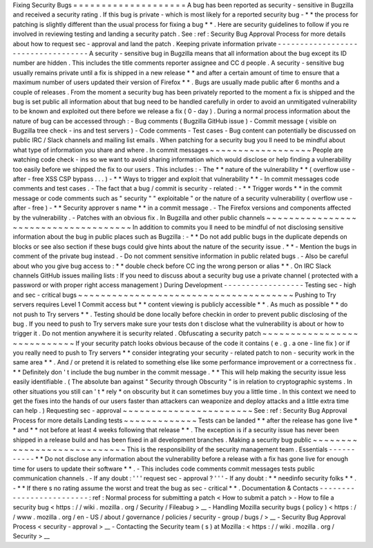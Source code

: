 Fixing
Security
Bugs
=
=
=
=
=
=
=
=
=
=
=
=
=
=
=
=
=
=
=
=
A
bug
has
been
reported
as
security
-
sensitive
in
Bugzilla
and
received
a
security
rating
.
If
this
bug
is
private
-
which
is
most
likely
for
a
reported
security
bug
-
*
*
the
process
for
patching
is
slightly
different
than
the
usual
process
for
fixing
a
bug
*
*
.
Here
are
security
guidelines
to
follow
if
you
re
involved
in
reviewing
testing
and
landing
a
security
patch
.
See
:
ref
:
Security
Bug
Approval
Process
for
more
details
about
how
to
request
sec
-
approval
and
land
the
patch
.
Keeping
private
information
private
-
-
-
-
-
-
-
-
-
-
-
-
-
-
-
-
-
-
-
-
-
-
-
-
-
-
-
-
-
-
-
-
-
-
-
A
security
-
sensitive
bug
in
Bugzilla
means
that
all
information
about
the
bug
except
its
ID
number
are
hidden
.
This
includes
the
title
comments
reporter
assignee
and
CC
d
people
.
A
security
-
sensitive
bug
usually
remains
private
until
a
fix
is
shipped
in
a
new
release
*
*
and
after
a
certain
amount
of
time
to
ensure
that
a
maximum
number
of
users
updated
their
version
of
Firefox
*
*
.
Bugs
are
usually
made
public
after
6
months
and
a
couple
of
releases
.
From
the
moment
a
security
bug
has
been
privately
reported
to
the
moment
a
fix
is
shipped
and
the
bug
is
set
public
all
information
about
that
bug
need
to
be
handled
carefully
in
order
to
avoid
an
unmitigated
vulnerability
to
be
known
and
exploited
out
there
before
we
release
a
fix
(
0
-
day
)
.
During
a
normal
process
information
about
the
nature
of
bug
can
be
accessed
through
:
-
Bug
comments
(
Bugzilla
GitHub
issue
)
-
Commit
message
(
visible
on
Bugzilla
tree
check
-
ins
and
test
servers
)
-
Code
comments
-
Test
cases
-
Bug
content
can
potentially
be
discussed
on
public
IRC
/
Slack
channels
and
mailing
list
emails
.
When
patching
for
a
security
bug
you
ll
need
to
be
mindful
about
what
type
of
information
you
share
and
where
.
In
commit
messages
~
~
~
~
~
~
~
~
~
~
~
~
~
~
~
~
~
~
People
are
watching
code
check
-
ins
so
we
want
to
avoid
sharing
information
which
would
disclose
or
help
finding
a
vulnerability
too
easily
before
we
shipped
the
fix
to
our
users
.
This
includes
:
-
The
*
*
nature
of
the
vulnerability
*
*
(
overflow
use
-
after
-
free
XSS
CSP
bypass
.
.
.
)
-
*
*
Ways
to
trigger
and
exploit
that
vulnerability
*
*
-
In
commit
messages
code
comments
and
test
cases
.
-
The
fact
that
a
bug
/
commit
is
security
-
related
:
-
*
*
Trigger
words
*
*
in
the
commit
message
or
code
comments
such
as
"
security
"
"
exploitable
"
or
the
nature
of
a
security
vulnerability
(
overflow
use
-
after
-
free
)
-
*
*
Security
approver
s
name
*
*
in
a
commit
message
.
-
The
Firefox
versions
and
components
affected
by
the
vulnerability
.
-
Patches
with
an
obvious
fix
.
In
Bugzilla
and
other
public
channels
~
~
~
~
~
~
~
~
~
~
~
~
~
~
~
~
~
~
~
~
~
~
~
~
~
~
~
~
~
~
~
~
~
~
~
~
~
In
addition
to
commits
you
ll
need
to
be
mindful
of
not
disclosing
sensitive
information
about
the
bug
in
public
places
such
as
Bugzilla
:
-
*
*
Do
not
add
public
bugs
in
the
duplicate
depends
on
blocks
or
see
also
section
if
these
bugs
could
give
hints
about
the
nature
of
the
security
issue
.
*
*
-
Mention
the
bugs
in
comment
of
the
private
bug
instead
.
-
Do
not
comment
sensitive
information
in
public
related
bugs
.
-
Also
be
careful
about
who
you
give
bug
access
to
:
*
*
double
check
before
CC
ing
the
wrong
person
or
alias
*
*
.
On
IRC
Slack
channels
GitHub
issues
mailing
lists
:
If
you
need
to
discuss
about
a
security
bug
use
a
private
channel
(
protected
with
a
password
or
with
proper
right
access
management
)
During
Development
-
-
-
-
-
-
-
-
-
-
-
-
-
-
-
-
-
-
Testing
sec
-
high
and
sec
-
critical
bugs
~
~
~
~
~
~
~
~
~
~
~
~
~
~
~
~
~
~
~
~
~
~
~
~
~
~
~
~
~
~
~
~
~
~
~
~
~
~
Pushing
to
Try
servers
requires
Level
1
Commit
access
but
*
*
content
viewing
is
publicly
accessible
*
*
.
As
much
as
possible
*
*
do
not
push
to
Try
servers
*
*
.
Testing
should
be
done
locally
before
checkin
in
order
to
prevent
public
disclosing
of
the
bug
.
If
you
need
to
push
to
Try
servers
make
sure
your
tests
don
t
disclose
what
the
vulnerability
is
about
or
how
to
trigger
it
.
Do
not
mention
anywhere
it
is
security
related
.
Obfuscating
a
security
patch
~
~
~
~
~
~
~
~
~
~
~
~
~
~
~
~
~
~
~
~
~
~
~
~
~
~
~
~
If
your
security
patch
looks
obvious
because
of
the
code
it
contains
(
e
.
g
.
a
one
-
line
fix
)
or
if
you
really
need
to
push
to
Try
servers
*
*
consider
integrating
your
security
-
related
patch
to
non
-
security
work
in
the
same
area
*
*
.
And
/
or
pretend
it
is
related
to
something
else
like
some
performance
improvement
or
a
correctness
fix
.
*
*
Definitely
don
'
t
include
the
bug
number
in
the
commit
message
.
*
*
This
will
help
making
the
security
issue
less
easily
identifiable
.
(
The
absolute
ban
against
"
Security
through
Obscurity
"
is
in
relation
to
cryptographic
systems
.
In
other
situations
you
still
can
'
t
*
rely
*
on
obscurity
but
it
can
sometimes
buy
you
a
little
time
.
In
this
context
we
need
to
get
the
fixes
into
the
hands
of
our
users
faster
than
attackers
can
weaponize
and
deploy
attacks
and
a
little
extra
time
can
help
.
)
Requesting
sec
-
approval
~
~
~
~
~
~
~
~
~
~
~
~
~
~
~
~
~
~
~
~
~
~
~
See
:
ref
:
Security
Bug
Approval
Process
for
more
details
Landing
tests
~
~
~
~
~
~
~
~
~
~
~
~
~
Tests
can
be
landed
*
*
after
the
release
has
gone
live
*
*
and
*
*
not
before
at
least
4
weeks
following
that
release
*
*
.
The
exception
is
if
a
security
issue
has
never
been
shipped
in
a
release
build
and
has
been
fixed
in
all
development
branches
.
Making
a
security
bug
public
~
~
~
~
~
~
~
~
~
~
~
~
~
~
~
~
~
~
~
~
~
~
~
~
~
~
~
~
This
is
the
responsibility
of
the
security
management
team
.
Essentials
-
-
-
-
-
-
-
-
-
-
-
*
*
Do
not
disclose
any
information
about
the
vulnerability
before
a
release
with
a
fix
has
gone
live
for
enough
time
for
users
to
update
their
software
*
*
.
-
This
includes
code
comments
commit
messages
tests
public
communication
channels
.
-
If
any
doubt
:
'
'
'
request
sec
-
approval
?
'
'
'
-
If
any
doubt
:
*
*
needinfo
security
folks
*
*
.
-
*
*
If
there
s
no
rating
assume
the
worst
and
treat
the
bug
as
sec
-
critical
*
*
.
Documentation
&
Contacts
-
-
-
-
-
-
-
-
-
-
-
-
-
-
-
-
-
-
-
-
-
-
-
-
-
:
ref
:
Normal
process
for
submitting
a
patch
<
How
to
submit
a
patch
>
-
How
to
file
a
security
bug
<
https
:
/
/
wiki
.
mozilla
.
org
/
Security
/
Fileabug
>
__
-
Handling
Mozilla
security
bugs
(
policy
)
<
https
:
/
/
www
.
mozilla
.
org
/
en
-
US
/
about
/
governance
/
policies
/
security
-
group
/
bugs
/
>
__
-
Security
Bug
Approval
Process
<
security
-
approval
>
__
-
Contacting
the
Security
team
(
s
)
at
Mozilla
:
<
https
:
/
/
wiki
.
mozilla
.
org
/
Security
>
__
